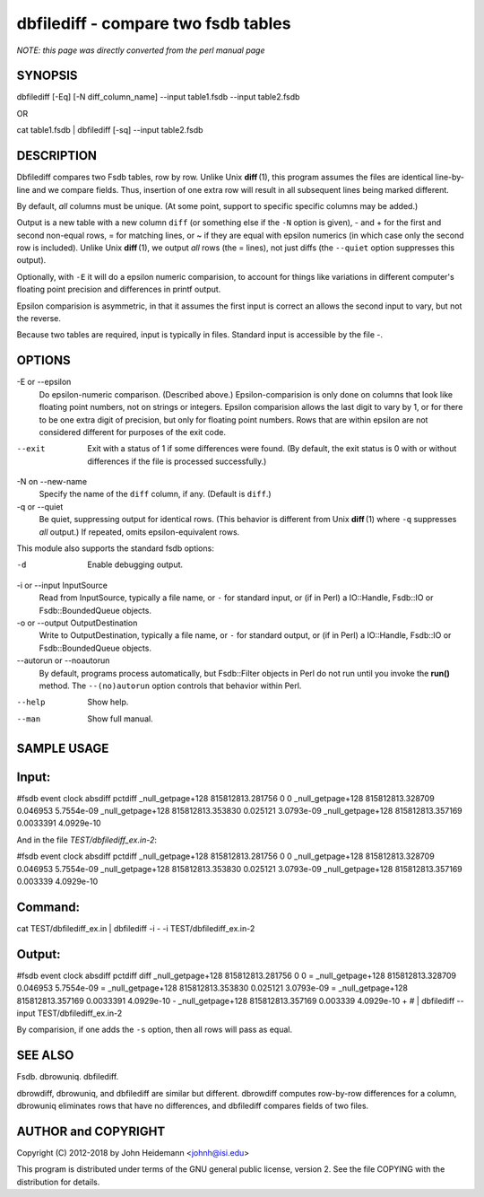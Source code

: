 dbfilediff - compare two fsdb tables
======================================================================

*NOTE: this page was directly converted from the perl manual page*

SYNOPSIS
--------

dbfilediff [-Eq] [-N diff_column_name] --input table1.fsdb --input
table2.fsdb

OR

cat table1.fsdb \| dbfilediff [-sq] --input table2.fsdb

DESCRIPTION
-----------

Dbfilediff compares two Fsdb tables, row by row. Unlike Unix
**diff** (1), this program assumes the files are identical line-by-line
and we compare fields. Thus, insertion of one extra row will result in
all subsequent lines being marked different.

By default, *all* columns must be unique. (At some point, support to
specific specific columns may be added.)

Output is a new table with a new column ``diff`` (or something else if
the ``-N`` option is given), - and + for the first and second non-equal
rows, = for matching lines, or ~ if they are equal with epsilon numerics
(in which case only the second row is included). Unlike Unix
**diff** (1), we output *all* rows (the = lines), not just diffs (the
``--quiet`` option suppresses this output).

Optionally, with ``-E`` it will do a epsilon numeric comparision, to
account for things like variations in different computer's floating
point precision and differences in printf output.

Epsilon comparision is asymmetric, in that it assumes the first input is
correct an allows the second input to vary, but not the reverse.

Because two tables are required, input is typically in files. Standard
input is accessible by the file -.

OPTIONS
-------

-E or --epsilon
   Do epsilon-numeric comparison. (Described above.) Epsilon-comparision
   is only done on columns that look like floating point numbers, not on
   strings or integers. Epsilon comparision allows the last digit to
   vary by 1, or for there to be one extra digit of precision, but only
   for floating point numbers. Rows that are within epsilon are not
   considered different for purposes of the exit code.

--exit
   Exit with a status of 1 if some differences were found. (By default,
   the exit status is 0 with or without differences if the file is
   processed successfully.)

-N on --new-name
   Specify the name of the ``diff`` column, if any. (Default is
   ``diff``.)

-q or --quiet
   Be quiet, suppressing output for identical rows. (This behavior is
   different from Unix **diff** (1) where ``-q`` suppresses *all*
   output.) If repeated, omits epsilon-equivalent rows.

This module also supports the standard fsdb options:

-d
   Enable debugging output.

-i or --input InputSource
   Read from InputSource, typically a file name, or ``-`` for standard
   input, or (if in Perl) a IO::Handle, Fsdb::IO or Fsdb::BoundedQueue
   objects.

-o or --output OutputDestination
   Write to OutputDestination, typically a file name, or ``-`` for
   standard output, or (if in Perl) a IO::Handle, Fsdb::IO or
   Fsdb::BoundedQueue objects.

--autorun or --noautorun
   By default, programs process automatically, but Fsdb::Filter objects
   in Perl do not run until you invoke the **run()** method. The
   ``--(no)autorun`` option controls that behavior within Perl.

--help
   Show help.

--man
   Show full manual.

SAMPLE USAGE
------------

Input:
------

#fsdb event clock absdiff pctdiff \_null_getpage+128 815812813.281756 0
0 \_null_getpage+128 815812813.328709 0.046953 5.7554e-09
\_null_getpage+128 815812813.353830 0.025121 3.0793e-09
\_null_getpage+128 815812813.357169 0.0033391 4.0929e-10

And in the file *TEST/dbfilediff_ex.in-2*:

#fsdb event clock absdiff pctdiff \_null_getpage+128 815812813.281756 0
0 \_null_getpage+128 815812813.328709 0.046953 5.7554e-09
\_null_getpage+128 815812813.353830 0.025121 3.0793e-09
\_null_getpage+128 815812813.357169 0.003339 4.0929e-10

Command:
--------

cat TEST/dbfilediff_ex.in \| dbfilediff -i - -i TEST/dbfilediff_ex.in-2

Output:
-------

#fsdb event clock absdiff pctdiff diff \_null_getpage+128
815812813.281756 0 0 = \_null_getpage+128 815812813.328709 0.046953
5.7554e-09 = \_null_getpage+128 815812813.353830 0.025121 3.0793e-09 =
\_null_getpage+128 815812813.357169 0.0033391 4.0929e-10 -
\_null_getpage+128 815812813.357169 0.003339 4.0929e-10 + # \|
dbfilediff --input TEST/dbfilediff_ex.in-2

By comparision, if one adds the ``-s`` option, then all rows will pass
as equal.

SEE ALSO
--------

Fsdb. dbrowuniq. dbfilediff.

dbrowdiff, dbrowuniq, and dbfilediff are similar but different.
dbrowdiff computes row-by-row differences for a column, dbrowuniq
eliminates rows that have no differences, and dbfilediff compares fields
of two files.

AUTHOR and COPYRIGHT
--------------------

Copyright (C) 2012-2018 by John Heidemann <johnh@isi.edu>

This program is distributed under terms of the GNU general public
license, version 2. See the file COPYING with the distribution for
details.
